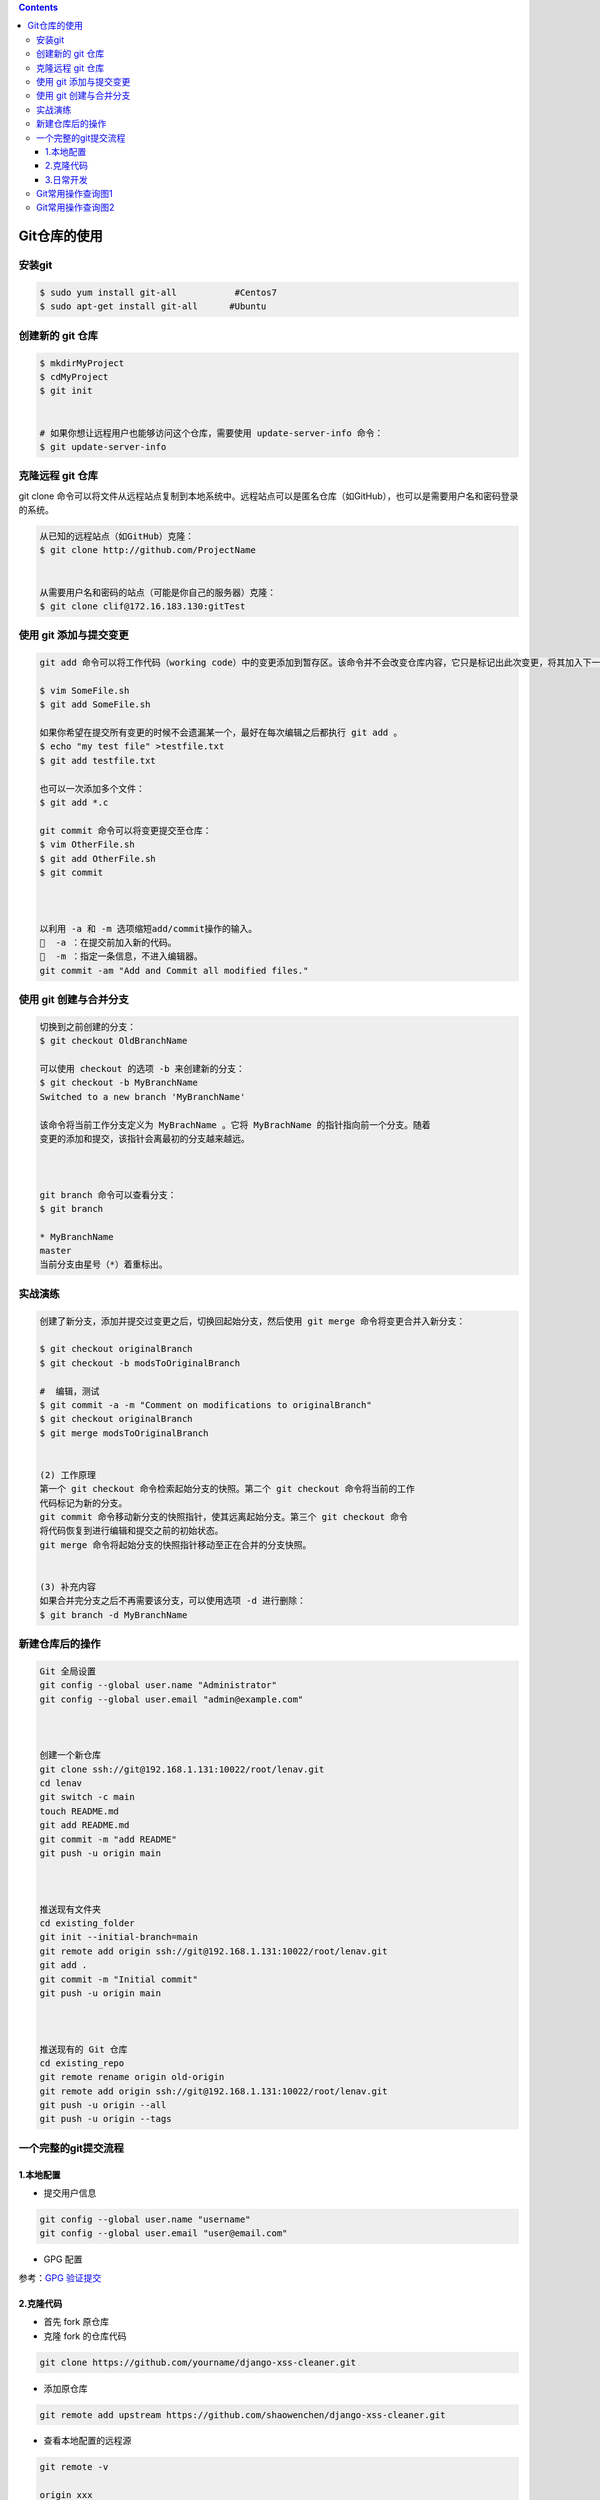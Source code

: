 .. contents::
   :depth: 3
..

Git仓库的使用
=============

安装git
-------

.. code:: bash

   $ sudo yum install git-all           #Centos7
   $ sudo apt-get install git-all      #Ubuntu

创建新的 git 仓库
-----------------

.. code:: bash

   $ mkdirMyProject
   $ cdMyProject
   $ git init


   # 如果你想让远程用户也能够访问这个仓库，需要使用 update-server-info 命令：
   $ git update-server-info

克隆远程 git 仓库
-----------------

git clone
命令可以将文件从远程站点复制到本地系统中。远程站点可以是匿名仓库（如GitHub），也可以是需要用户名和密码登录的系统。

.. code:: bash

   从已知的远程站点（如GitHub）克隆：
   $ git clone http://github.com/ProjectName


   从需要用户名和密码的站点（可能是你自己的服务器）克隆：
   $ git clone clif@172.16.183.130:gitTest

使用 git 添加与提交变更
-----------------------

.. code:: bash

   git add 命令可以将工作代码（working code）中的变更添加到暂存区。该命令并不会改变仓库内容，它只是标记出此次变更，将其加入下一次提交中：

   $ vim SomeFile.sh
   $ git add SomeFile.sh

   如果你希望在提交所有变更的时候不会遗漏某一个，最好在每次编辑之后都执行 git add 。
   $ echo "my test file" >testfile.txt
   $ git add testfile.txt

   也可以一次添加多个文件：
   $ git add *.c

   git commit 命令可以将变更提交至仓库：
   $ vim OtherFile.sh
   $ git add OtherFile.sh
   $ git commit



   以利用 -a 和 -m 选项缩短add/commit操作的输入。
     -a ：在提交前加入新的代码。
     -m ：指定一条信息，不进入编辑器。
   git commit -am "Add and Commit all modified files."

使用 git 创建与合并分支
-----------------------

.. code:: bash

   切换到之前创建的分支：
   $ git checkout OldBranchName

   可以使用 checkout 的选项 -b 来创建新的分支：
   $ git checkout -b MyBranchName
   Switched to a new branch 'MyBranchName'

   该命令将当前工作分支定义为 MyBrachName 。它将 MyBrachName 的指针指向前一个分支。随着
   变更的添加和提交，该指针会离最初的分支越来越远。



   git branch 命令可以查看分支：
   $ git branch

   * MyBranchName
   master
   当前分支由星号（*）着重标出。

实战演练
--------

.. code:: bash

   创建了新分支，添加并提交过变更之后，切换回起始分支，然后使用 git merge 命令将变更合并入新分支：

   $ git checkout originalBranch
   $ git checkout -b modsToOriginalBranch

   #  编辑，测试
   $ git commit -a -m "Comment on modifications to originalBranch"
   $ git checkout originalBranch
   $ git merge modsToOriginalBranch


   (2) 工作原理
   第一个 git checkout 命令检索起始分支的快照。第二个 git checkout 命令将当前的工作
   代码标记为新的分支。
   git commit 命令移动新分支的快照指针，使其远离起始分支。第三个 git checkout 命令
   将代码恢复到进行编辑和提交之前的初始状态。
   git merge 命令将起始分支的快照指针移动至正在合并的分支快照。


   (3) 补充内容
   如果合并完分支之后不再需要该分支，可以使用选项 -d 进行删除：
   $ git branch -d MyBranchName

新建仓库后的操作
----------------

.. code:: bash

   Git 全局设置
   git config --global user.name "Administrator"
   git config --global user.email "admin@example.com"



   创建一个新仓库
   git clone ssh://git@192.168.1.131:10022/root/lenav.git
   cd lenav
   git switch -c main
   touch README.md
   git add README.md
   git commit -m "add README"
   git push -u origin main



   推送现有文件夹
   cd existing_folder
   git init --initial-branch=main
   git remote add origin ssh://git@192.168.1.131:10022/root/lenav.git
   git add .
   git commit -m "Initial commit"
   git push -u origin main



   推送现有的 Git 仓库
   cd existing_repo
   git remote rename origin old-origin
   git remote add origin ssh://git@192.168.1.131:10022/root/lenav.git
   git push -u origin --all
   git push -u origin --tags

一个完整的git提交流程
---------------------

1.本地配置
~~~~~~~~~~

-  提交用户信息

.. code:: bash

   git config --global user.name "username"
   git config --global user.email "user@email.com"

-  GPG 配置

参考：\ `GPG
验证提交 <https://www.chenshaowen.com/blog/git-skills-you-do-not-notice.html#4-GPG-验证提交>`__

2.克隆代码
~~~~~~~~~~

-  首先 fork 原仓库
-  克隆 fork 的仓库代码

.. code:: bash

   git clone https://github.com/yourname/django-xss-cleaner.git

-  添加原仓库

.. code:: bash

   git remote add upstream https://github.com/shaowenchen/django-xss-cleaner.git

-  查看本地配置的远程源

.. code:: bash

   git remote -v

   origin xxx
   upstream xxx

3.日常开发
~~~~~~~~~~

-  拉取最新代码

.. code:: bash

   git fetch upstream

-  [可选]非 master 分支集成时操作

.. code:: bash

   git checkout -b IntegratedBranch upstream/IntegratedBranch

非 master 分支集成，下面使用 IntegratedBranch 替换 master 即可。

-  切换集成分支

.. code:: bash

   git checkout master

-  Rebase 更新到自己的仓库

.. code:: bash

   git rebase upstream/master

-  新建一个开发分支

.. code:: bash

   git checkout -b feature_1 master

-  开发

coding

-  提交代码

.. code:: bash

   git add .
   git commit -s -m "message"

这里如果忘记加 ``-s``\ ，会缺少签名信息。可以通过
``git commit --amend --no-edit -s`` 进行补救。

-  提交 PR

选择将自己的 feature_1 分支合并到原仓库的 master 分支

-  评论、修改，来回切磋，继续提交

.. code:: bash

   git add .
   git commit -s -m "message"

-  Rebase PR 中的 Commit 记录，仅留一条

.. code:: bash

   git rebase -i HEAD~2

进入交互模式后，合并之前的两个 Commit 记录，保留第一个 pick，其他改成 f
或 s 。多条 Commit 时，将 2 修改为相应数值。

-  强制推送

.. code:: bash

   git push -f feature_1

由于远程已经有相关的 commit 记录，这里需要强制推送。

-  PR 合并之后，删除开发分支

如果没有合并直接删除远端开发分支，会导致 PR 关闭。

.. code:: bash

   git checkout master
   git branch -D feature_1
   git push origin :feature_1

参考文献：

https://www.chenshaowen.com/blog/a-complete-git-submission-process.html

Git常用操作查询图1
------------------

|image0|

Git常用操作查询图2
------------------

|image1|

.. |image0| image:: ../../_static/git_use001.png
.. |image1| image:: ../../_static/git_use002.png

